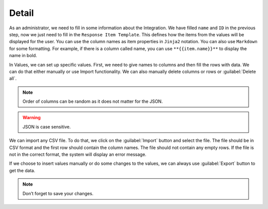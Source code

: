 .. _detail:

Detail
******

As an administrator, we need to fill in some information about the Integration. We have filled ``name`` and ``ID`` in the previous step, now we just need to fill in the ``Response Item Template``. This defines how the items from the values will be displayed for the user. You can use the column names as item properties in ``Jinja2`` notation. You can also use ``Markdown`` for some formatting. For example, if there is a column called name, you can use ``**{{item.name}}**`` to display the name in bold.

.. TODO::

    Add a screenshot of the info page.

In Values, we can set up specific values. First, we need to give names to columns and then fill the rows with data. We can do that either manually or use Import functionality. We can also manually delete columns or rows or :guilabel:`Delete all`.

.. TODO::

    Add a screenshot of the values page.

.. NOTE::

    Order of columns can be random as it does not matter for the JSON.

.. WARNING::

    JSON is case sensitive. 

We can import any CSV file. To do that, we click on the :guilabel:`Import` button and select the file. The file should be in CSV format and the first row should contain the column names. The file should not contain any empty rows. If the file is not in the correct format, the system will display an error message.

.. TODO::

    Add a screenshot of the import modal.

If we choose to insert values manually or do some changes to the values, we can always use :guilabel:`Export` button to get the data.

.. NOTE::

    Don’t forget to save your changes.
